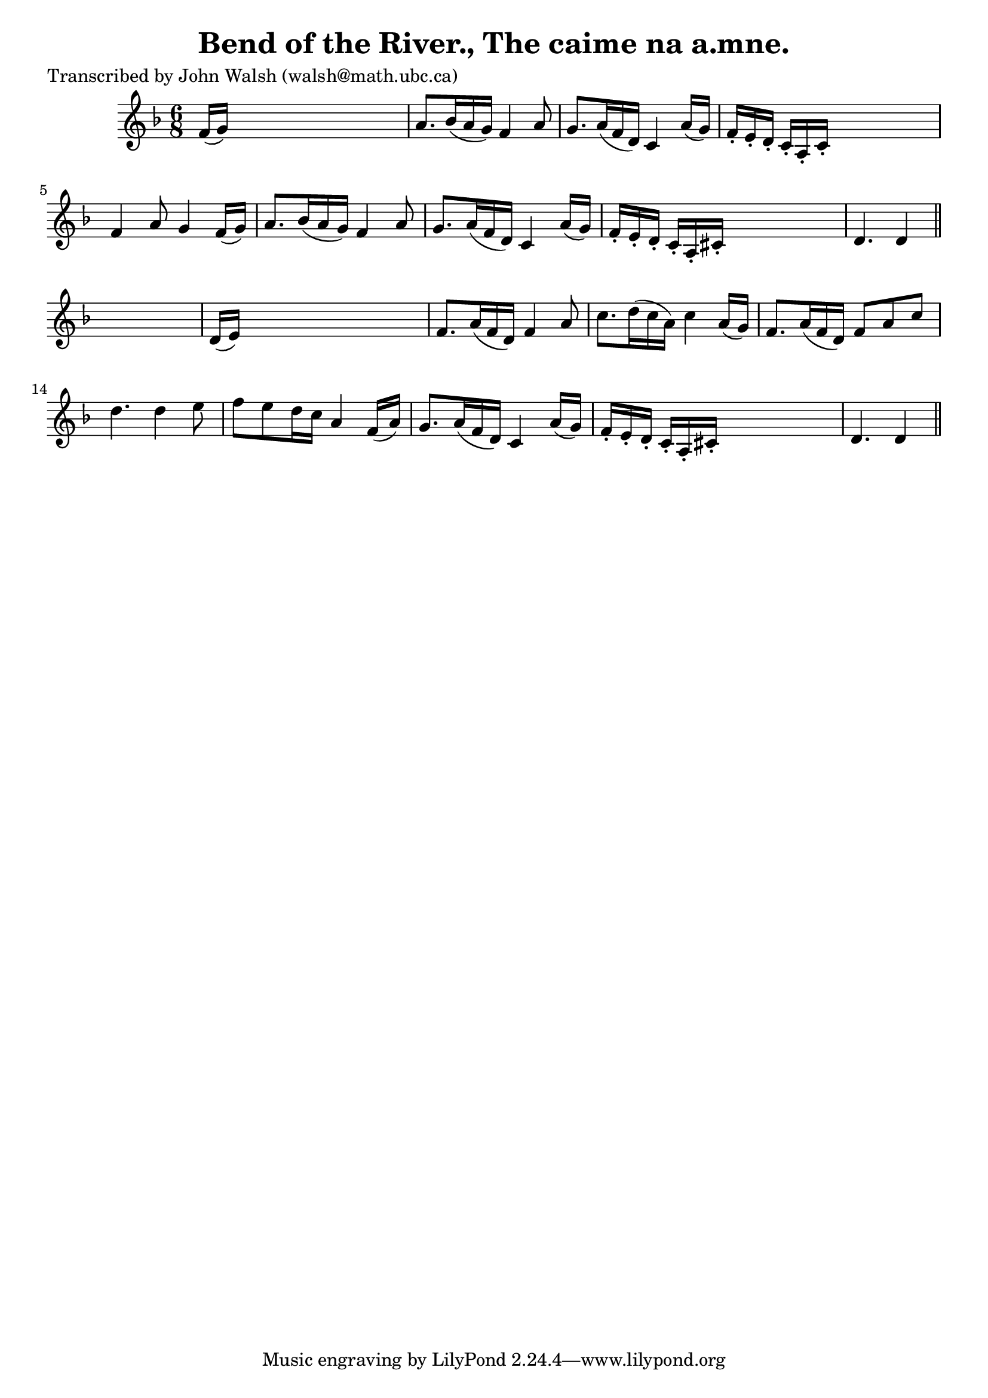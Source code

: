 
\version "2.16.2"
% automatically converted by musicxml2ly from xml/0597_jw.xml

%% additional definitions required by the score:
\language "english"


\header {
    poet = "Transcribed by John Walsh (walsh@math.ubc.ca)"
    encoder = "abc2xml version 63"
    encodingdate = "2015-01-25"
    title = "Bend of the River., The
caime na a.mne."
    }

\layout {
    \context { \Score
        autoBeaming = ##f
        }
    }
PartPOneVoiceOne =  \relative f' {
    \key d \minor \time 6/8 f16 ( [ g16 ) ] s8*5 | % 2
    a8. [ bf16 ( a16 g16 ) ] f4 a8 | % 3
    g8. [ a16 ( f16 d16 ) ] c4 a'16 ( [ g16 ) ] | % 4
    f16 -. [ e16 -. d16 -. ] c16 -. [ a16 -. c16 -. ] s4. | % 5
    f4 a8 g4 f16 ( [ g16 ) ] | % 6
    a8. [ bf16 ( a16 g16 ) ] f4 a8 | % 7
    g8. [ a16 ( f16 d16 ) ] c4 a'16 ( [ g16 ) ] | % 8
    f16 -. [ e16 -. d16 -. ] c16 -. [ a16 -. cs16 -. ] s4. | % 9
    d4. d4 \bar "||"
    s8 | \barNumberCheck #10
    d16 ( [ e16 ) ] s8*5 | % 11
    f8. [ a16 ( f16 d16 ) ] f4 a8 | % 12
    c8. [ d16 ( c16 a16 ) ] c4 a16 ( [ g16 ) ] | % 13
    f8. [ a16 ( f16 d16 ) ] f8 [ a8 c8 ] | % 14
    d4. d4 e8 | % 15
    f8 [ e8 d16 c16 ] a4 f16 ( [ a16 ) ] | % 16
    g8. [ a16 ( f16 d16 ) ] c4 a'16 ( [ g16 ) ] | % 17
    f16 -. [ e16 -. d16 -. ] c16 -. [ a16 -. cs16 -. ] s4. | % 18
    d4. d4 \bar "||"
    }


% The score definition
\score {
    <<
        \new Staff <<
            \context Staff << 
                \context Voice = "PartPOneVoiceOne" { \PartPOneVoiceOne }
                >>
            >>
        
        >>
    \layout {}
    % To create MIDI output, uncomment the following line:
    %  \midi {}
    }

